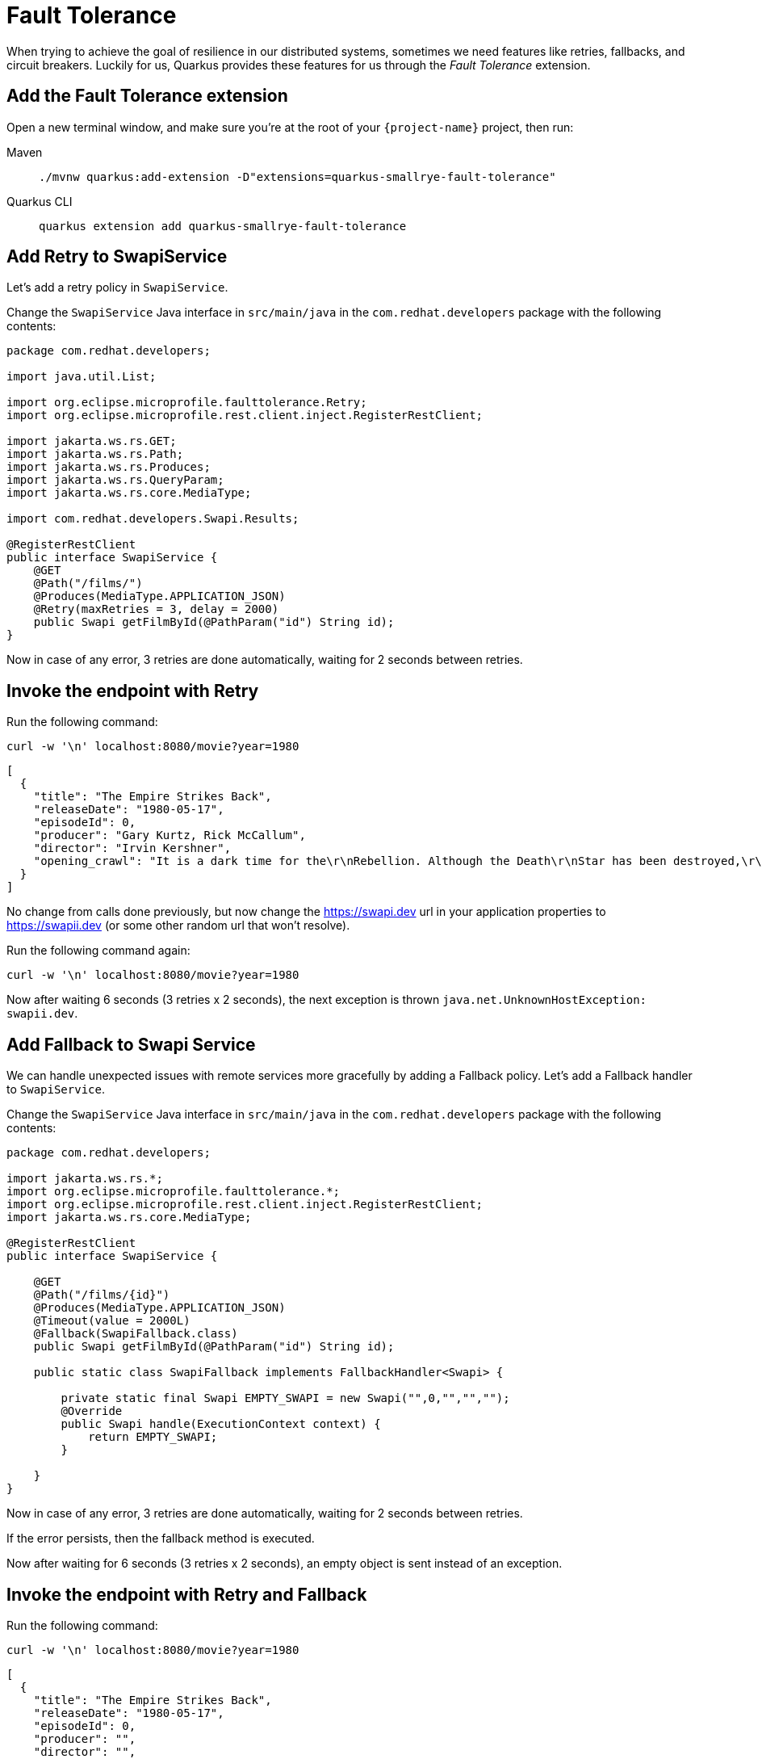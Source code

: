 = Fault Tolerance

When trying to achieve the goal of resilience in our distributed systems, sometimes we need features like retries, fallbacks, and circuit breakers. Luckily for us, Quarkus provides these features for us through the _Fault Tolerance_ extension.

== Add the Fault Tolerance extension

Open a new terminal window, and make sure you're at the root of your `{project-name}` project, then run:

[tabs]
====
Maven::
+
--
[.console-input]
[source,bash,subs="+macros,+attributes"]
----
./mvnw quarkus:add-extension -D"extensions=quarkus-smallrye-fault-tolerance"
----

--
Quarkus CLI::
+
--
[.console-input]
[source,bash,subs="+macros,+attributes"]
----
quarkus extension add quarkus-smallrye-fault-tolerance
----
--
====


== Add Retry to SwapiService

Let's add a retry policy in `SwapiService`.

Change the `SwapiService` Java interface in `src/main/java` in the `com.redhat.developers` package with the following contents:

[.console-input]
[source,java]
----
package com.redhat.developers;

import java.util.List;

import org.eclipse.microprofile.faulttolerance.Retry;
import org.eclipse.microprofile.rest.client.inject.RegisterRestClient;

import jakarta.ws.rs.GET;
import jakarta.ws.rs.Path;
import jakarta.ws.rs.Produces;
import jakarta.ws.rs.QueryParam;
import jakarta.ws.rs.core.MediaType;

import com.redhat.developers.Swapi.Results;

@RegisterRestClient
public interface SwapiService {
    @GET
    @Path("/films/")
    @Produces(MediaType.APPLICATION_JSON)
    @Retry(maxRetries = 3, delay = 2000)
    public Swapi getFilmById(@PathParam("id") String id);
}
----

Now in case of any error, 3 retries are done automatically, waiting for 2 seconds between retries.

== Invoke the endpoint with Retry

Run the following command:

[.console-input]
[source,bash]
----
curl -w '\n' localhost:8080/movie?year=1980
----

[.console-output]
[source,json]
----
[
  {
    "title": "The Empire Strikes Back",
    "releaseDate": "1980-05-17",
    "episodeId": 0,
    "producer": "Gary Kurtz, Rick McCallum",
    "director": "Irvin Kershner",
    "opening_crawl": "It is a dark time for the\r\nRebellion. Although the Death\r\nStar has been destroyed,\r\nImperial troops have driven the\r\nRebel forces from their hidden\r\nbase and pursued them across\r\nthe galaxy.\r\n\r\nEvading the dreaded Imperial\r\nStarfleet, a group of freedom\r\nfighters led by Luke Skywalker\r\nhas established a new secret\r\nbase on the remote ice world\r\nof Hoth.\r\n\r\nThe evil lord Darth Vader,\r\nobsessed with finding young\r\nSkywalker, has dispatched\r\nthousands of remote probes into\r\nthe far reaches of space...."
  }
]
----

No change from calls done previously, but now change the https://swapi.dev url in your application properties to https://swapii.dev (or some other random url that won't resolve).

Run the following command again:

[.console-input]
[source,bash]
----
curl -w '\n' localhost:8080/movie?year=1980
----

Now after waiting 6 seconds (3 retries x 2 seconds), the next exception is thrown `java.net.UnknownHostException: swapii.dev`.

== Add Fallback to Swapi Service

We can handle unexpected issues with remote services more gracefully by adding a Fallback policy. Let's add a Fallback handler to `SwapiService`.

Change the `SwapiService` Java interface in `src/main/java` in the `com.redhat.developers` package with the following contents:

[.console-input]
[source,java]
----
package com.redhat.developers;

import jakarta.ws.rs.*;
import org.eclipse.microprofile.faulttolerance.*;
import org.eclipse.microprofile.rest.client.inject.RegisterRestClient;
import jakarta.ws.rs.core.MediaType;

@RegisterRestClient
public interface SwapiService {

    @GET
    @Path("/films/{id}")
    @Produces(MediaType.APPLICATION_JSON)
    @Timeout(value = 2000L)
    @Fallback(SwapiFallback.class)
    public Swapi getFilmById(@PathParam("id") String id);

    public static class SwapiFallback implements FallbackHandler<Swapi> {

        private static final Swapi EMPTY_SWAPI = new Swapi("",0,"","","");
        @Override
        public Swapi handle(ExecutionContext context) {
            return EMPTY_SWAPI;
        }

    }
}

----

Now in case of any error, 3 retries are done automatically, waiting for 2 seconds between retries.

If the error persists, then the fallback method is executed.

Now after waiting for 6 seconds (3 retries x 2 seconds), an empty object is sent instead of an exception.

== Invoke the endpoint with Retry and Fallback

Run the following command:

[.console-input]
[source,bash]
----
curl -w '\n' localhost:8080/movie?year=1980
----

[.console-output]
[source,json]
----
[
  {
    "title": "The Empire Strikes Back",
    "releaseDate": "1980-05-17",
    "episodeId": 0,
    "producer": "",
    "director": "",
    "opening_crawl": ""
  }
]
----

Notice how we're still returning the results from our database, but the remote service values are now empty as they are set by our fallback method.

== Add Circuit Breaker to Swapi Service

Let's add the circuit breaker policy in `SwapiService`.

Change the `SwapiService` Java interface in `src/main/java` in the `com.redhat.developers` package with the following contents:

[.console-input]
[source,java]
----
package com.redhat.developers;

import jakarta.ws.rs.*;
import org.eclipse.microprofile.faulttolerance.*;
import org.eclipse.microprofile.rest.client.inject.RegisterRestClient;
import jakarta.ws.rs.core.MediaType;

@RegisterRestClient
public interface SwapiService {
    @GET
    @Path("/films/{id}")
    @Produces(MediaType.APPLICATION_JSON)
    @Timeout(value = 2000L)
    @Fallback(SwapiFallback.class)
    @CircuitBreaker(
            requestVolumeThreshold = 4,
            failureRatio = .5,
            delay = 5000L,
            successThreshold = 2
    )
    public Swapi getFilmById(@PathParam("id") String id);

    public static class SwapiFallback implements FallbackHandler<Swapi> {

        private static final Swapi EMPTY_SWAPI = new Swapi("",0,"","","");
        @Override
        public Swapi handle(ExecutionContext context) {
            return EMPTY_SWAPI;
        }

    }
}

----

Now, if 3 (4 x 0.75) failures occur among the rolling window of 4 consecutive invocations, then the circuit is opened for 5000 ms and then will be back to half open.
If the invocation succeeds, then the circuit is back to closed again.

Run the following command at least 5 times (without network connectivity):

[.console-input]
[source,bash]
----
curl -w '\n' localhost:8080/movie?year=1980
----

The output changes from `java.net.UnknownHostException: swapii.dev` (or any other network exception) in the first calls to `org.eclipse.microprofile.faulttolerance.exceptions.CircuitBreakerOpenException: getMovieByTitle` when the circuit is opened.

The big difference between the first exception and the second one is that the first one occurs because the circuit is closed while the system is trying to reach the host, while in the second one, the circuit is closed and the exception is thrown automatically without trying to reach the host.

TIP: You can use `@Retry` and `@Fallback` annotations together with `@CircuitBreaker` annotation.

IMPORTANT: If you turned your network off for this chapter, remember to turn it back on again after you finish the exercises for this chapter.
